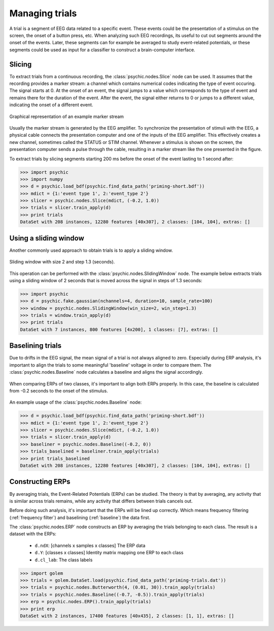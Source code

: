 .. _trials:

Managing trials
===============

A trial is a segment of EEG data related to a specific event. These events could
be the presentation of a stimulus on the screen, the onset of a button press,
etc. When analyzing such EEG recordings, its useful to cut out segments around
the onset of the events. Later, these segments can for example be averaged to
study event-related potentials, or these segments could be used as input for a
classifier to construct a brain-computer interface.

Slicing
-------

To extract trials from a continuous recording, the :class:`psychic.nodes.Slice`
node can be used. It assumes that the recording provides a marker stream: a
channel which contains numerical codes indicating the type of event occuring.
The signal starts at 0. At the onset of an event, the signal jumps to a value
which corresponds to the type of event and remains there for the duration of the
event. After the event, the signal either returns to 0 or jumps to a different
value, indicating the onset of a different event.

.. figure::  images/marker_stream.png
   :align:   center

   Graphical representation of an example marker stream

Usually the marker stream is generated by the EEG amplifier. To synchronize the
presentation of stimuli with the EEG, a physical cable connects the presentation
computer and one of the inputs of the EEG amplifier. This effectively creates a
new channel, sometimes called the STATUS or STIM channel. Whenever a stimulus is
shown on the screen, the presentation computer sends a pulse through the cable,
resulting in a marker stream like the one presented in the figure.

To extract trials by slicing segments starting 200 ms before the onset of the
event lasting to 1 second after:

>>> import psychic
>>> import numpy
>>> d = psychic.load_bdf(psychic.find_data_path('priming-short.bdf'))
>>> mdict = {1:'event type 1', 2:'event_type 2'}
>>> slicer = psychic.nodes.Slice(mdict, (-0.2, 1.0))
>>> trials = slicer.train_apply(d)
>>> print trials
DataSet with 208 instances, 12280 features [40x307], 2 classes: [104, 104], extras: []

Using a sliding window
----------------------

Another commonly used approach to obtain trials is to apply a sliding window.

.. figure::  images/sliding_window.png
   :align:   center

   Sliding window with size 2 and step 1.3 (seconds). 

This operation can be performed with the :class:`psychic.nodes.SlidingWindow`
node. The example below extracts trials using a sliding window of 2 seconds that
is moved across the signal in steps of 1.3 seconds:

>>> import psychic
>>> d = psychic.fake.gaussian(nchannels=4, duration=10, sample_rate=100)
>>> window = psychic.nodes.SlidingWindow(win_size=2, win_step=1.3)
>>> trials = window.train_apply(d)
>>> print trials
DataSet with 7 instances, 800 features [4x200], 1 classes: [7], extras: []

.. _baseline:

Baselining trials
-----------------

Due to drifts in the EEG signal, the mean signal of a trial is not always
aligned to zero. Especially during ERP analysis, it's important to align the
trials to some meaningful 'baseline' voltage in order to compare them. The
:class:`psychic.nodes.Baseline` node calculates a baseline and aligns the signal
accordingly.

.. figure::  images/baseline.png
   :align:   center

   When comparing ERPs of two classes, it's important to align both ERPs properly.
   In this case, the baseline is calculated from -0.2 seconds to the onset of
   the stimulus.

An example usage of the :class:`psychic.nodes.Baseline` node:

>>> d = psychic.load_bdf(psychic.find_data_path('priming-short.bdf'))
>>> mdict = {1:'event type 1', 2:'event_type 2'}
>>> slicer = psychic.nodes.Slice(mdict, (-0.2, 1.0))
>>> trials = slicer.train_apply(d)
>>> baseliner = psychic.nodes.Baseline((-0.2, 0))
>>> trials_baselined = baseliner.train_apply(trials)
>>> print trials_baselined
DataSet with 208 instances, 12280 features [40x307], 2 classes: [104, 104], extras: []

Constructing ERPs
-----------------

By averaging trials, the Event-Related Potentials (ERPs) can be studied. The theory is
that by averaging, any activity that is similar across trials remains, while any activity
that differs between trials cancels out.

Before doing such analysis, it's important that the ERPs will be lined up correctly. Which
means frequency filtering (:ref:`frequency filter`) and baselining (:ref:`baseline`) the data
first.

The :class:`psychic.nodes.ERP` node constructs an ERP by averaging the trials
belonging to each class. The result is a dataset with the ERPs:

 - ``d.ndX``: [channels x samples x classes] The ERP data 
 - ``d.Y``: [classes x classes] Identity matrix mapping one ERP to each class
 - ``d.cl_lab``: The class labels

>>> import golem
>>> trials = golem.DataSet.load(psychic.find_data_path('priming-trials.dat'))
>>> trials = psychic.nodes.Butterworth(4, (0.01, 30)).train_apply(trials)
>>> trials = psychic.nodes.Baseline((-0.7, -0.5)).train_apply(trials)
>>> erp = psychic.nodes.ERP().train_apply(trials)
>>> print erp
DataSet with 2 instances, 17400 features [40x435], 2 classes: [1, 1], extras: []
